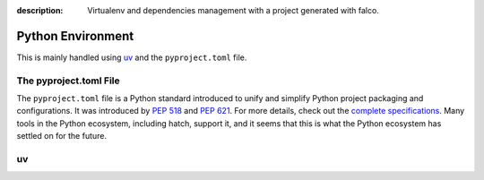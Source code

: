 :description: Virtualenv and dependencies management with a project generated with falco.

Python Environment
==================

This is mainly handled using `uv <https://docs.astral.sh/uv/>`_ and the ``pyproject.toml`` file.

The pyproject.toml File
-----------------------

The ``pyproject.toml`` file is a Python standard introduced to unify and simplify Python project packaging and configurations. It was introduced by `PEP 518 <https://www.python.org/dev/peps/pep-0518/>`_ and `PEP 621 <https://www.python.org/dev/peps/pep-0621/>`_.
For more details, check out the `complete specifications <https://packaging.python.org/en/latest/specifications/pyproject-toml/#pyproject-toml-spec>`_.
Many tools in the Python ecosystem, including hatch, support it, and it seems that this is what the Python ecosystem has settled on for the future.

uv
--
